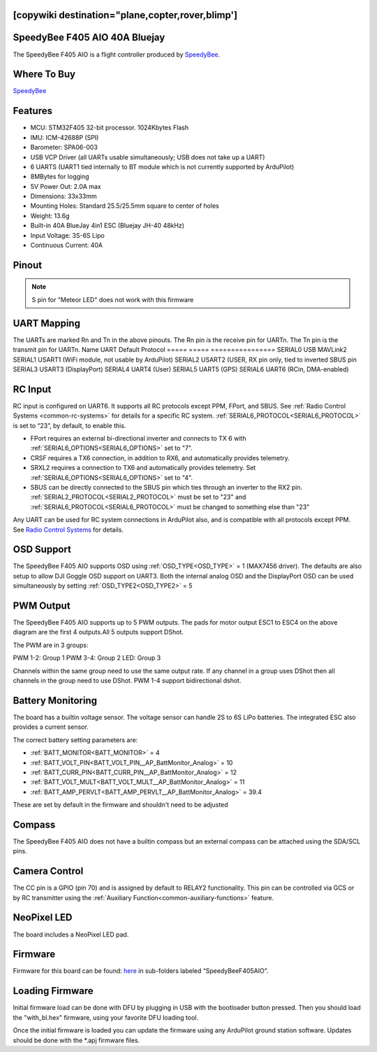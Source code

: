 .. _speedybeef405aio:

[copywiki destination="plane,copter,rover,blimp']
==============================
SpeedyBee F405 AIO 40A Bluejay
==============================
The SpeedyBee F405 AIO is a flight controller produced by `SpeedyBee <https://www.speedybee.com/>`_.

Where To Buy
============
`SpeedyBee <https://www.speedybee.com/speedybee-f405-aio-40a-bluejay-25-5x25-5-3-6s-flight-controller>`__

Features
========
* MCU: STM32F405 32-bit processor. 1024Kbytes Flash
* IMU: ICM-42688P (SPI)
* Barometer: SPA06-003
* USB VCP Driver (all UARTs usable simultaneously; USB does not take up a UART)
* 6 UARTS (UART1 tied internally to BT module which is not currently supported by ArduPilot)
* 8MBytes for logging
* 5V Power Out: 2.0A max
* Dimensions: 33x33mm
* Mounting Holes: Standard 25.5/25.5mm square to center of holes 
* Weight: 13.6g
* Built-in 40A BlueJay 4in1 ESC (Bluejay JH-40 48kHz)
* Input Voltage: 3S-6S Lipo
* Continuous Current: 40A

Pinout
======

.. image:: ../../../images/SpeedyBeeF405AIO_Pinout.png
   :target: ../_images/SpeedyBeeF405AIO_Pinout.png

.. note:: S pin for "Meteor LED" does not work with this firmware

UART Mapping
============
The UARTs are marked Rn and Tn in the above pinouts. The Rn pin is the
receive pin for UARTn. The Tn pin is the transmit pin for UARTn.
Name    UART   Default Protocol
=====   =====  ================
SERIAL0 USB    MAVLink2
SERIAL1 USART1 (WiFi module, not usable by ArduPilot)
SERIAL2 USART2 (USER, RX pin only, tied to inverted SBUS pin
SERIAL3 USART3 (DisplayPort)
SERIAL4 UART4  (User)
SERIAL5 UART5  (GPS)
SERIAL6 UART6  (RCin, DMA-enabled)

RC Input
========
RC input is configured on UART6. It supports all RC protocols except PPM, FPort, and SBUS. See :ref:`Radio Control Systems <common-rc-systems>` for details for a specific RC system. :ref:`SERIAL6_PROTOCOL<SERIAL6_PROTOCOL>` is set to “23”, by default, to enable this.

* FPort requires an external bi-directional inverter and connects to TX 6 with :ref:`SERIAL6_OPTIONS<SERIAL6_OPTIONS>` set to "7".
* CRSF requires a TX6 connection, in addition to RX6, and automatically provides telemetry.
* SRXL2 requires a connection to TX6 and automatically provides telemetry. Set :ref:`SERIAL6_OPTIONS<SERIAL6_OPTIONS>` set to "4".

* SBUS can be directly connected to the SBUS pin which ties through an inverter to the RX2 pin.  :ref:`SERIAL2_PROTOCOL<SERIAL2_PROTOCOL>` must be set to "23" and :ref:`SERIAL6_PROTOCOL<SERIAL6_PROTOCOL>`  must be changed to something else than "23"

Any UART can be used for RC system connections in ArduPilot also, and is compatible with all protocols except PPM. See `Radio Control Systems <https://ardupilot.org/plane/docs/common-rc-systems.html#common-rc-systems>`_ for details.

OSD Support
===========
The SpeedyBee F405 AIO supports OSD using :ref:`OSD_TYPE<OSD_TYPE>` =  1 (MAX7456 driver). The defaults are also setup to allow DJI Goggle OSD support on UART3. Both the internal analog OSD and the DisplayPort OSD can be used simultaneously by setting :ref:`OSD_TYPE2<OSD_TYPE2>` = 5

PWM Output
==========
The SpeedyBee F405 AIO supports up to 5 PWM outputs. The pads for motor output ESC1 to ESC4 on the above diagram are the first 4 outputs.All 5 outputs support DShot.

The PWM are in 3 groups:

PWM 1-2: Group 1
PWM 3-4: Group 2
LED: Group 3

Channels within the same group need to use the same output rate. If
any channel in a group uses DShot then all channels in the group need
to use DShot. PWM 1-4 support bidirectional dshot.

Battery Monitoring
==================
The board has a builtin voltage sensor. The voltage sensor can handle 2S to 6S
LiPo batteries. The integrated ESC also provides a current sensor.

The correct battery setting parameters are:

* :ref:`BATT_MONITOR<BATT_MONITOR>` = 4
* :ref:`BATT_VOLT_PIN<BATT_VOLT_PIN__AP_BattMonitor_Analog>` = 10
* :ref:`BATT_CURR_PIN<BATT_CURR_PIN__AP_BattMonitor_Analog>` = 12
* :ref:`BATT_VOLT_MULT<BATT_VOLT_MULT__AP_BattMonitor_Analog>` = 11
* :ref:`BATT_AMP_PERVLT<BATT_AMP_PERVLT__AP_BattMonitor_Analog>` = 39.4

These are set by default in the firmware and shouldn't need to be adjusted

Compass
=======
The SpeedyBee F405 AIO does not have a builtin compass but an external compass can be attached using the SDA/SCL pins.

Camera Control
==============
The CC pin is a GPIO (pin 70) and is assigned by default to RELAY2 functionality. This pin can be controlled via GCS or by RC transmitter using the :ref:`Auxiliary Function<common-auxiliary-functions>` feature.

NeoPixel LED
============
The board includes a NeoPixel LED pad.

Firmware
========
Firmware for this board can be found: `here <https://firmware.ardupilot.org>`__ in sub-folders labeled “SpeedyBeeF405AIO”.

Loading Firmware 
================
Initial firmware load can be done with DFU by plugging in USB with the
bootloader button pressed. Then you should load the "with_bl.hex"
firmware, using your favorite DFU loading tool.

Once the initial firmware is loaded you can update the firmware using
any ArduPilot ground station software. Updates should be done with the
\*.apj firmware files.
